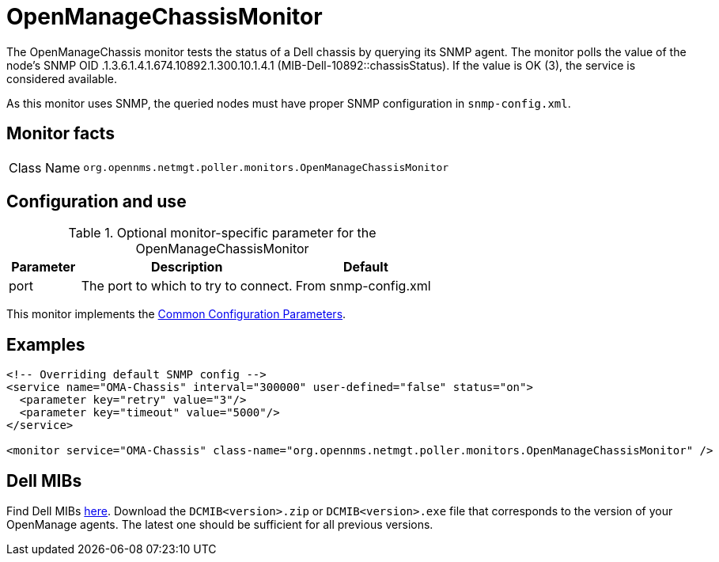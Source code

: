 
= OpenManageChassisMonitor

The OpenManageChassis monitor tests the status of a Dell chassis by querying its SNMP agent.
The monitor polls the value of the node's SNMP OID .1.3.6.1.4.1.674.10892.1.300.10.1.4.1 (MIB-Dell-10892::chassisStatus).
If the value is OK (3), the service is considered available.

As this monitor uses SNMP, the queried nodes must have proper SNMP configuration in `snmp-config.xml`.

== Monitor facts

[cols="1,7"]
|===
| Class Name
| `org.opennms.netmgt.poller.monitors.OpenManageChassisMonitor`
|===

== Configuration and use

.Optional monitor-specific parameter for the OpenManageChassisMonitor
[options="header"]
[cols="1,3,2"]
|===
| Parameter
| Description
| Default

| port
| The port to which to try to connect.
| From snmp-config.xml
|===

This monitor implements the <<service-assurance/monitors/introduction.adoc#https://drive.google.com/drive/u/1/folders/1TuQQVg2zCUwa8cZ0-TqGpplJSKJ0Q3pega-service-assurance-monitors-common-parameters, Common Configuration Parameters>>.

== Examples

[source, xml]
----
<!-- Overriding default SNMP config -->
<service name="OMA-Chassis" interval="300000" user-defined="false" status="on">
  <parameter key="retry" value="3"/>
  <parameter key="timeout" value="5000"/>
</service>

<monitor service="OMA-Chassis" class-name="org.opennms.netmgt.poller.monitors.OpenManageChassisMonitor" />
----

== Dell MIBs

Find Dell MIBs link:https://www.dell.com/support/kbdoc/en-ca/000177052/how-to-find-dell-management-information-base-mib-files[here].
Download the `DCMIB<version>.zip` or `DCMIB<version>.exe` file that corresponds to the version of your OpenManage agents.
The latest one should be sufficient for all previous versions.
